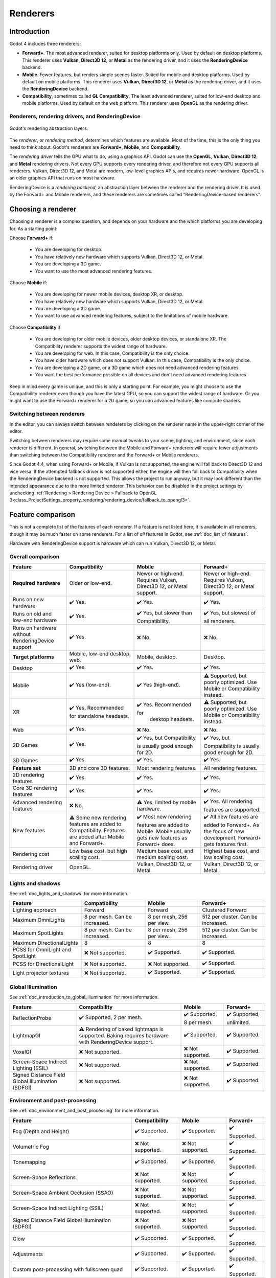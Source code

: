 .. _doc_renderers:

Renderers
=========

.. seealso::

    This page gives an overview of Godot's renderers, focusing on the differences
    between their rendering features. For more technical details on the renderers,
    see :ref:`doc_internal_rendering_architecture`.

Introduction
------------

Godot 4 includes three renderers:

- **Forward+**. The most advanced renderer, suited for desktop platforms only.
  Used by default on desktop platforms. This renderer uses **Vulkan**, **Direct3D 12**,
  or **Metal** as the rendering driver, and it uses the **RenderingDevice** backend.
- **Mobile**. Fewer features, but renders simple scenes faster. Suited for mobile
  and desktop platforms. Used by default on mobile platforms. This renderer uses
  **Vulkan**, **Direct3D 12**, or **Metal** as the rendering driver, and it uses
  the **RenderingDevice** backend.
- **Compatibility**, sometimes called **GL Compatibility**. The least advanced
  renderer, suited for low-end desktop and mobile platforms. Used by default on
  the web platform. This renderer uses **OpenGL** as the rendering driver.

Renderers, rendering drivers, and RenderingDevice
~~~~~~~~~~~~~~~~~~~~~~~~~~~~~~~~~~~~~~~~~~~~~~~~~

.. figure:: img/renderers_rendering_layers.webp
  :alt: Diagram of rendering layers. The Compatibility renderer runs on the OpenGL
    driver. The Forward+ and Mobile renderers run on RenderingDevice, which can use
    Vulkan, Direct3D 12, or Metal as a rendering driver.
  :align: center

  Godot's rendering abstraction layers.

The *renderer*, or *rendering method*, determines which features are available.
Most of the time, this is the only thing you need to think about. Godot's renderers
are **Forward+**, **Mobile**, and **Compatibility**.

The *rendering driver* tells the GPU what to do, using a graphics API. Godot can
use the **OpenGL**, **Vulkan**, **Direct3D 12**, and **Metal** rendering drivers.
Not every GPU supports every rendering driver, and therefore not every GPU supports
all renderers. Vulkan, Direct3D 12, and Metal are modern, low-level graphics APIs,
and requires newer hardware. OpenGL is an older graphics API that runs on most hardware.

RenderingDevice is a *rendering backend*, an abstraction layer between the renderer
and the rendering driver. It is used by the Forward+ and Mobile renderers, and
these renderers are sometimes called "RenderingDevice-based renderers".

Choosing a renderer
-------------------

Choosing a renderer is a complex question, and depends on your hardware and the
which platforms you are developing for. As a starting point:

Choose **Forward+** if:

    - You are developing for desktop.
    - You have relatively new hardware which supports Vulkan, Direct3D 12, or Metal.
    - You are developing a 3D game.
    - You want to use the most advanced rendering features.

Choose **Mobile** if:

    - You are developing for newer mobile devices, desktop XR, or desktop.
    - You have relatively new hardware which supports Vulkan, Direct3D 12, or Metal.
    - You are developing a 3D game.
    - You want to use advanced rendering features, subject to the limitations
      of mobile hardware.

Choose **Compatibility** if:

    - You are developing for older mobile devices, older desktop devices, or
      standalone XR. The Compatibility renderer supports the widest range of hardware.
    - You are developing for web. In this case, Compatibility is the only choice.
    - You have older hardware which does not support Vulkan. In this case,
      Compatibility is the only choice.
    - You are developing a 2D game, or a 3D game which does not need advanced
      rendering features.
    - You want the best performance possible on all devices and don't need advanced
      rendering features.

Keep in mind every game is unique, and this is only a starting point. For example,
you might choose to use the Compatibility renderer even though you have the latest
GPU, so you can support the widest range of hardware. Or you might want to use the
Forward+ renderer for a 2D game, so you can advanced features like compute shaders.

Switching between renderers
~~~~~~~~~~~~~~~~~~~~~~~~~~~

In the editor, you can always switch between renderers by clicking on the renderer
name in the upper-right corner of the editor.

Switching between renderers may require some manual tweaks to your scene, lighting,
and environment, since each renderer is different. In general, switching between
the Mobile and Forward+ renderers will require fewer adjustments than switching
between the Compatibility renderer and the Forward+ or Mobile renderers.

Since Godot 4.4, when using Forward+ or Mobile, if Vulkan is not supported, the
engine will fall back to Direct3D 12 and vice versa. If the attempted fallback
driver is not supported either, the engine will then fall back to Compatibility
when the RenderingDevice backend is not supported. This allows the project to run
anyway, but it may look different than the intended appearance due to the more
limited renderer. This behavior can be disabled in the project settings by unchecking
:ref:`Rendering > Rendering Device > Fallback to OpenGL 3<class_ProjectSettings_property_rendering/rendering_device/fallback_to_opengl3>`.

Feature comparison
------------------

This is not a complete list of the features of each renderer. If a feature is
not listed here, it is available in all renderers, though it may be much faster
on some renderers. For a list of *all* features in Godot, see :ref:`doc_list_of_features`. 

Hardware with RenderingDevice support is hardware which can run Vulkan, Direct3D
12, or Metal.

Overall comparison
~~~~~~~~~~~~~~~~~~

.. Note that these tables use emojis, which are not monospaced in most editors.
.. The tables look malformed but are not. When making changes, check the nearby
.. lines for guidance.

+---------------------+--------------------------+--------------------------+--------------------------+
| Feature             | Compatibility            | Mobile                   | Forward+                 |
+=====================+==========================+==========================+==========================+
| **Required**        | Older or low-end.        | Newer or high-end.       | Newer or high-end.       |
| **hardware**        |                          | Requires Vulkan, Direct3D| Requires Vulkan, Direct3D|
|                     |                          | 12, or Metal support.    | 12, or Metal support.    |
+---------------------+--------------------------+--------------------------+--------------------------+
| Runs on new hardware| ✔️ Yes.                  | ✔️ Yes.                  | ✔️ Yes.                  |
+---------------------+--------------------------+--------------------------+--------------------------+
| Runs on old and     | ✔️ Yes.                  | ✔️ Yes, but slower than  | ✔️ Yes, but slowest of   |
| low-end hardware    |                          | Compatibility.           | all renderers.           |
+---------------------+--------------------------+--------------------------+--------------------------+
| Runs on hardware    | ✔️ Yes.                  | ❌ No.                   | ❌ No.                   |
| without             |                          |                          |                          |
| RenderingDevice     |                          |                          |                          |
| support             |                          |                          |                          |
+---------------------+--------------------------+--------------------------+--------------------------+
| **Target platforms**| Mobile, low-end desktop, | Mobile, desktop.         | Desktop.                 |
|                     | web.                     |                          |                          |
|                     |                          |                          |                          |
+---------------------+--------------------------+--------------------------+--------------------------+
| Desktop             | ✔️ Yes.                  | ✔️ Yes.                  | ✔️ Yes.                  |
+---------------------+--------------------------+--------------------------+--------------------------+
| Mobile              | ✔️ Yes (low-end).        | ✔️ Yes (high-end).       | ⚠️ Supported, but poorly |
|                     |                          |                          | optimized. Use Mobile or |
|                     |                          |                          | Compatibility instead.   |
+---------------------+--------------------------+--------------------------+--------------------------+
| XR                  | ✔️ Yes. Recommended for  | ✔️ Yes. Recommended for  | ⚠️ Supported, but poorly |
|                     | standalone headsets.     |  desktop headsets.       | optimized. Use Mobile or |
|                     |                          |                          | Compatibility instead.   |
+---------------------+--------------------------+--------------------------+--------------------------+
| Web                 | ✔️ Yes.                  | ❌ No.                   | ❌ No.                   |
+---------------------+--------------------------+--------------------------+--------------------------+
| 2D Games            | ✔️ Yes.                  | ✔️ Yes, but              | ✔️ Yes, but              |
|                     |                          | Compatibility is usually | Compatibility is usually |
|                     |                          | good enough for 2D.      | good enough for 2D.      |
+---------------------+--------------------------+--------------------------+--------------------------+
| 3D Games            | ✔️ Yes.                  | ✔️ Yes.                  | ✔️ Yes.                  |
+---------------------+--------------------------+--------------------------+--------------------------+
| **Feature set**     | 2D and core 3D features. | Most rendering features. | All rendering features.  |
+---------------------+--------------------------+--------------------------+--------------------------+
| 2D rendering        | ✔️ Yes.                  | ✔️ Yes.                  | ✔️ Yes.                  |
| features            |                          |                          |                          |
+---------------------+--------------------------+--------------------------+--------------------------+
| Core 3D rendering   | ✔️ Yes.                  | ✔️ Yes.                  | ✔️ Yes.                  |
| features            |                          |                          |                          |
+---------------------+--------------------------+--------------------------+--------------------------+
| Advanced            | ❌ No.                   | ⚠️ Yes, limited by       | ✔️ Yes. All rendering    |
| rendering features  |                          | mobile hardware.         | features are supported.  |
+---------------------+--------------------------+--------------------------+--------------------------+
| New features        | ⚠️ Some new rendering    | ✔️ Most new rendering    | ✔️ All new features are  |
|                     | features are added to    | features are added to    | added to Forward+. As the|
|                     | Compatibility. Features  | Mobile. Mobile usually   | focus of new development,|
|                     | are added after Mobile   | gets new features as     | Forward+ gets features   |
|                     | and Forward+.            | Forward+ does.           | first.                   |
+---------------------+--------------------------+--------------------------+--------------------------+
| Rendering cost      | Low base cost, but       | Medium base cost, and    | Highest base cost, and   |
|                     | high scaling cost.       | medium scaling cost.     | low scaling cost.        |
+---------------------+--------------------------+--------------------------+--------------------------+
| Rendering driver    | OpenGL.                  | Vulkan, Direct3D 12, or  | Vulkan, Direct3D 12, or  |
|                     |                          | Metal.                   | Metal.                   |
+---------------------+--------------------------+--------------------------+--------------------------+

Lights and shadows
~~~~~~~~~~~~~~~~~~

See :ref:`doc_lights_and_shadows` for more information.

+-------------------------+--------------------------+--------------------------+--------------------------+
| Feature                 | Compatibility            | Mobile                   | Forward+                 |
+=========================+==========================+==========================+==========================+
| Lighting approach       | Forward                  | Forward                  | Clustered Forward        |
|                         |                          |                          |                          |
+-------------------------+--------------------------+--------------------------+--------------------------+
| Maximum                 | 8 per mesh. Can be       | 8 per mesh, 256 per view.| 512 per cluster. Can be  |
| OmniLights              | increased.               |                          | increased.               |
+-------------------------+--------------------------+--------------------------+--------------------------+
| Maximum                 | 8 per mesh. Can be       | 8 per mesh, 256 per view.| 512 per cluster. Can be  |
| SpotLights              | increased.               |                          | increased.               |
+-------------------------+--------------------------+--------------------------+--------------------------+
| Maximum                 | 8                        | 8                        | 8                        |
| DirectionalLights       |                          |                          |                          |
+-------------------------+--------------------------+--------------------------+--------------------------+
| PCSS for                | ❌ Not supported.        | ✔️ Supported.            | ✔️ Supported.            |
| OmniLight and SpotLight |                          |                          |                          |
+-------------------------+--------------------------+--------------------------+--------------------------+
| PCSS for                | ❌ Not supported.        | ❌ Not supported.        | ✔️ Supported.            |
| DirectionalLight        |                          |                          |                          |
+-------------------------+--------------------------+--------------------------+--------------------------+
| Light projector         | ❌ Not supported.        | ✔️ Supported.            | ✔️ Supported.            |
| textures                |                          |                          |                          |
+-------------------------+--------------------------+--------------------------+--------------------------+

Global Illumination
~~~~~~~~~~~~~~~~~~~

See :ref:`doc_introduction_to_global_illumination` for more information.

+-------------------------+--------------------------+--------------------------+--------------------------+
| Feature                 | Compatibility            | Mobile                   | Forward+                 |
+=========================+==========================+==========================+==========================+
| ReflectionProbe         | ✔️ Supported, 2 per      | ✔️ Supported, 8 per      | ✔️ Supported, unlimited. |
|                         | mesh.                    | mesh.                    |                          |
+-------------------------+--------------------------+--------------------------+--------------------------+
| LightmapGI              | ⚠️ Rendering of baked    | ✔️ Supported.            | ✔️ Supported.            |
|                         | lightmaps is supported.  |                          |                          |
|                         | Baking requires hardware |                          |                          |
|                         | with RenderingDevice     |                          |                          |
|                         | support.                 |                          |                          |
+-------------------------+--------------------------+--------------------------+--------------------------+
| VoxelGI                 | ❌ Not supported.        | ❌ Not supported.        | ✔️ Supported.            |
|                         |                          |                          |                          |
+-------------------------+--------------------------+--------------------------+--------------------------+
| Screen-Space            | ❌ Not supported.        | ❌ Not supported.        | ✔️ Supported.            |
| Indirect Lighting (SSIL)|                          |                          |                          |
+-------------------------+--------------------------+--------------------------+--------------------------+
| Signed Distance Field   | ❌ Not supported.        | ❌ Not supported.        | ✔️ Supported.            |
| Global Illumination     |                          |                          |                          |
| (SDFGI)                 |                          |                          |                          |
+-------------------------+--------------------------+--------------------------+--------------------------+

Environment and post-processing
~~~~~~~~~~~~~~~~~~~~~~~~~~~~~~~

See :ref:`doc_environment_and_post_processing` for more information.

+-------------------------+--------------------------+--------------------------+--------------------------+
| Feature                 | Compatibility            | Mobile                   | Forward+                 |
+=========================+==========================+==========================+==========================+
| Fog (Depth and Height)  | ✔️ Supported.            | ✔️ Supported.            | ✔️ Supported.            |
+-------------------------+--------------------------+--------------------------+--------------------------+
| Volumetric Fog          | ❌ Not supported.        | ❌ Not supported.        | ✔️ Supported.            |
+-------------------------+--------------------------+--------------------------+--------------------------+
| Tonemapping             | ✔️ Supported.            | ✔️ Supported.            | ✔️ Supported.            |
+-------------------------+--------------------------+--------------------------+--------------------------+
| Screen-Space Reflections| ❌ Not supported.        | ❌ Not supported.        | ✔️ Supported.            |
+-------------------------+--------------------------+--------------------------+--------------------------+
| Screen-Space Ambient    | ❌ Not supported.        | ❌ Not supported.        | ✔️ Supported.            |
| Occlusion (SSAO)        |                          |                          |                          |
+-------------------------+--------------------------+--------------------------+--------------------------+
| Screen-Space            | ❌ Not supported.        | ❌ Not supported.        | ✔️ Supported.            |
| Indirect Lighting (SSIL)|                          |                          |                          |
+-------------------------+--------------------------+--------------------------+--------------------------+
| Signed Distance Field   | ❌ Not supported.        | ❌ Not supported.        | ✔️ Supported.            |
| Global Illumination     |                          |                          |                          |
| (SDFGI)                 |                          |                          |                          |
+-------------------------+--------------------------+--------------------------+--------------------------+
| Glow                    | ✔️ Supported.            | ✔️ Supported.            | ✔️ Supported.            |
+-------------------------+--------------------------+--------------------------+--------------------------+
| Adjustments             | ✔️ Supported.            | ✔️ Supported.            | ✔️ Supported.            |
+-------------------------+--------------------------+--------------------------+--------------------------+
| Custom post-processing  | ✔️ Supported.            | ✔️ Supported.            | ✔️ Supported.            |
| with fullscreen quad    |                          |                          |                          |
+-------------------------+--------------------------+--------------------------+--------------------------+
| Custom post-processing  | ❌ Not supported.        | ✔️ Supported.            | ✔️ Supported.            |
| with CompositorEffects  |                          |                          |                          |
+-------------------------+--------------------------+--------------------------+--------------------------+

Antialiasing
~~~~~~~~~~~~

See :ref:`doc_3d_antialiasing` for more information.

+-------------------+--------------------------+--------------------------+--------------------------+
| Feature           | Compatibility            | Mobile                   | Forward+                 |
+===================+==========================+==========================+==========================+
| MSAA 3D           | ✔️ Supported.            | ✔️ Supported.            | ✔️ Supported.            |
+-------------------+--------------------------+--------------------------+--------------------------+
| MSAA 2D           | ❌ Not supported.        | ✔️ Supported.            | ✔️ Supported.            |
+-------------------+--------------------------+--------------------------+--------------------------+
| TAA               | ❌ Not supported.        | ❌ Not supported.        | ✔️ Supported.            |
+-------------------+--------------------------+--------------------------+--------------------------+
| FSR2              | ❌ Not supported.        | ❌ Not supported.        | ✔️ Supported.            |
+-------------------+--------------------------+--------------------------+--------------------------+
| FXAA              | ❌ Not supported.        | ✔️ Supported.            | ✔️ Supported.            |
+-------------------+--------------------------+--------------------------+--------------------------+
| SSAA              | ✔️ Supported.            | ✔️ Supported.            | ✔️ Supported.            |
+-------------------+--------------------------+--------------------------+--------------------------+
| Screen-space      | ❌ Not supported.        | ✔️ Supported.            | ✔️ Supported.            |
| roughness limiter |                          |                          |                          |
+-------------------+--------------------------+--------------------------+--------------------------+

StandardMaterial features
~~~~~~~~~~~~~~~~~~~~~~~~~

See :ref:`doc_standard_material_3d` for more information.

+-------------------------+--------------------------+--------------------------+--------------------------+
| Feature                 | Compatibility            | Mobile                   | Forward+                 |
+=========================+==========================+==========================+==========================+
| Sub-surface scattering  | ❌ Not supported.        | ❌ Not supported.        | ✔️ Supported.            |
|                         |                          |                          |                          |
+-------------------------+--------------------------+--------------------------+--------------------------+

Shader features
~~~~~~~~~~~~~~~

See :ref:`doc_shading_reference` for more information.

+-------------------------+--------------------------+--------------------------+--------------------------+
| Feature                 | Compatibility            | Mobile                   | Forward+                 |
+=========================+==========================+==========================+==========================+
| Screen texture          | ✔️ Supported.            | ✔️ Supported.            | ✔️ Supported.            |
+-------------------------+--------------------------+--------------------------+--------------------------+
| Depth texture           | ✔️ Supported.            | ✔️ Supported.            | ✔️ Supported.            |
|                         |                          |                          |                          |
+-------------------------+--------------------------+--------------------------+--------------------------+
| Normal/Roughness texture| ❌ Not supported.        | ❌ Not supported.        | ✔️ Supported.            |
+-------------------------+--------------------------+--------------------------+--------------------------+
| Compute shaders         | ❌ Not supported.        | ⚠️ Supported, but comes  | ✔️ Supported.            |
|                         |                          | with a performance       |                          |
|                         |                          | penalty on older devices.|                          |
+-------------------------+--------------------------+--------------------------+--------------------------+

Other features
~~~~~~~~~~~~~~

+-------------------------+--------------------------+--------------------------+--------------------------+
| Feature                 | Compatibility            | Mobile                   | Forward+                 |
+=========================+==========================+==========================+==========================+
| Variable rate           | ❌ Not supported.        | ✔️ Supported.            | ✔️ Supported.            |
| shading                 |                          |                          |                          |
+-------------------------+--------------------------+--------------------------+--------------------------+
| Decals                  | ❌ Not supported.        | ✔️ Supported.            | ✔️ Supported.            |
+-------------------------+--------------------------+--------------------------+--------------------------+
| Depth of field blur     | ❌ Not supported.        | ✔️ Supported.            | ✔️ Supported.            |
+-------------------------+--------------------------+--------------------------+--------------------------+
| Adaptive and Mailbox    | ❌ Not supported.        | ✔️ Supported.            | ✔️ Supported.            |
| VSync modes             |                          |                          |                          |
+-------------------------+--------------------------+--------------------------+--------------------------+
| 2D HDR Viewport         | ❌ Not supported.        | ✔️ Supported.            | ✔️ Supported.            |
+-------------------------+--------------------------+--------------------------+--------------------------+
| RenderingDevice         | ❌ Not supported.        | ✔️ Supported.            | ✔️ Supported.            |
| access                  |                          |                          |                          |
+-------------------------+--------------------------+--------------------------+--------------------------+
